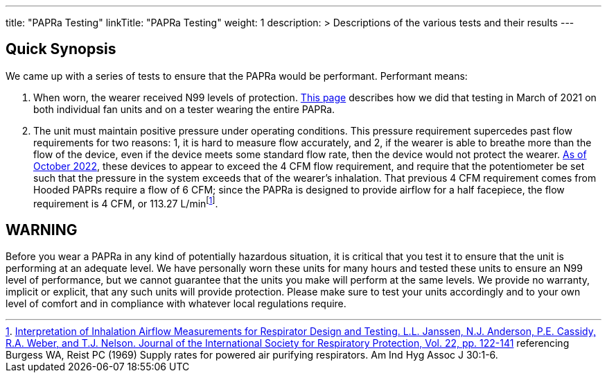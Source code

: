 
---
title: "PAPRa Testing"
linkTitle: "PAPRa Testing"
weight: 1
description: >
  Descriptions of the various tests and their results
---

== Quick Synopsis

We came up with a series of tests to ensure that the PAPRa would be performant.  Performant means:

1.  When worn, the wearer received N99 levels of protection. link:testing_march_2021[This page] describes how we did that testing in March of 2021 on both individual fan units and on a tester wearing the entire PAPRa.
2.  The unit must maintain positive pressure under operating conditions.  This pressure requirement supercedes past flow requirements for two reasons: 1, it is hard to measure flow accurately, and 2, if the wearer is able to breathe more than the flow of the device, even if the device meets some standard flow rate, then the device would not protect the wearer.  link:pressure_testing_oct_2022[As of October 2022], these devices to appear to exceed the 4 CFM flow requirement, and require that the potentiometer be set such that the pressure in the system exceeds that of the wearer's inhalation.  That previous 4 CFM requirement comes from Hooded PAPRs require a flow of 6 CFM; since the PAPRa is designed to provide airflow for a half facepiece, the flow requirement is 4 CFM, or 113.27 L/minfootnote:[link:https://multimedia.3m.com/mws/media/378601O/interpretation-of-inhalation-airflow-measurements.pdf[Interpretation of Inhalation Airflow Measurements for Respirator Design and Testing. L.L. Janssen, N.J. Anderson, P.E. Cassidy, R.A. Weber, and T.J. Nelson. Journal of the International Society for Respiratory Protection, Vol. 22, pp. 122-141] referencing Burgess WA, Reist PC (1969) Supply rates for powered air purifying respirators.   Am Ind Hyg Assoc J 30:1-6.].

== WARNING

Before you wear a PAPRa in any kind of potentially hazardous situation, it is critical that you test it to ensure that the unit is performing at an adequate level.  We have personally worn these units for many hours and tested these units to ensure an N99 level of performance, but we cannot guarantee that the units you make will perform at the same levels.  We provide no warranty, implicit or explicit, that any such units will provide protection.  Please make sure to test your units accordingly and to your own level of comfort and in compliance with whatever local regulations require.





